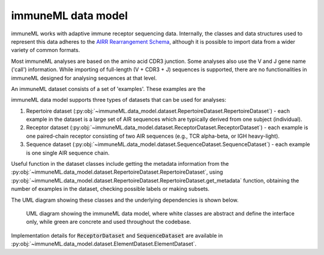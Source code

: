 immuneML data model
=====================


.. meta::

   :twitter:card: summary
   :twitter:site: @immuneml
   :twitter:title: immuneML dev docs: data model
   :twitter:image: https://docs.immuneml.uio.no/_images/data_model_architecture.png


immuneML works with adaptive immune receptor sequencing data.
Internally, the classes and data structures used to represent this data adheres to the `AIRR Rearrangement Schema <https://docs.airr-community.org/en/stable/datarep/rearrangements.html>`_,
although it is possible to import data from a wider variety of common formats.

Most immuneML analyses are based on the amino acid CDR3 junction.
Some analyses also use the V and J gene name ('call') information.
While importing of full-length (V + CDR3 + J) sequences is supported,
there are no functionalities in immuneML designed for analysing sequences
at that level.

An immuneML dataset consists of a set of 'examples'. These examples are the

immuneML data model supports three types of datasets that can be used for analyses:

#. Repertoire dataset (:py:obj:`~immuneML.data_model.dataset.RepertoireDataset.RepertoireDataset`) - each example in the dataset is a large set of AIR sequences which are typically derived from one subject (individual).
#. Receptor dataset (:py:obj:`~immuneML.data_model.dataset.ReceptorDataset.ReceptorDataset`) - each example is one paired-chain receptor consisting of two AIR sequences (e.g., TCR alpha-beta, or IGH heavy-light).
#. Sequence dataset (:py:obj:`~immuneML.data_model.dataset.SequenceDataset.SequenceDataset`) - each example is one single AIR sequence chain.



Useful function in the dataset classes include getting the metadata information from the :py:obj:`~immuneML.data_model.dataset.RepertoireDataset.RepertoireDataset`,
using :py:obj:`~immuneML.data_model.dataset.RepertoireDataset.RepertoireDataset.get_metadata` function, obtaining the number of examples in the
dataset, checking possible labels or making subsets.

The UML diagram showing these classes and the underlying dependencies is shown below.

.. figure:: ../_static/images/dev_docs/data_model_architecture.png
  :width: 70%

  UML diagram showing the immuneML data model, where white classes are abstract and define the interface only, while green are concrete and used throughout the codebase.

Implementation details for :code:`ReceptorDataset` and :code:`SequenceDataset` are available in :py:obj:`~immuneML.data_model.dataset.ElementDataset.ElementDataset`.